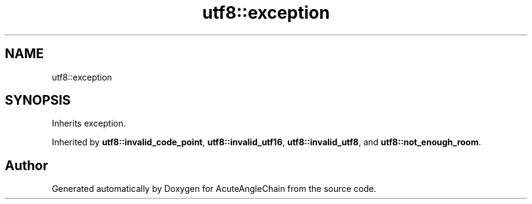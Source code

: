 .TH "utf8::exception" 3 "Sun Jun 3 2018" "AcuteAngleChain" \" -*- nroff -*-
.ad l
.nh
.SH NAME
utf8::exception
.SH SYNOPSIS
.br
.PP
.PP
Inherits exception\&.
.PP
Inherited by \fButf8::invalid_code_point\fP, \fButf8::invalid_utf16\fP, \fButf8::invalid_utf8\fP, and \fButf8::not_enough_room\fP\&.

.SH "Author"
.PP 
Generated automatically by Doxygen for AcuteAngleChain from the source code\&.
